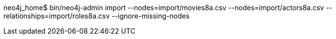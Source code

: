 neo4j_home$ bin/neo4j-admin import --nodes=import/movies8a.csv --nodes=import/actors8a.csv --relationships=import/roles8a.csv --ignore-missing-nodes

